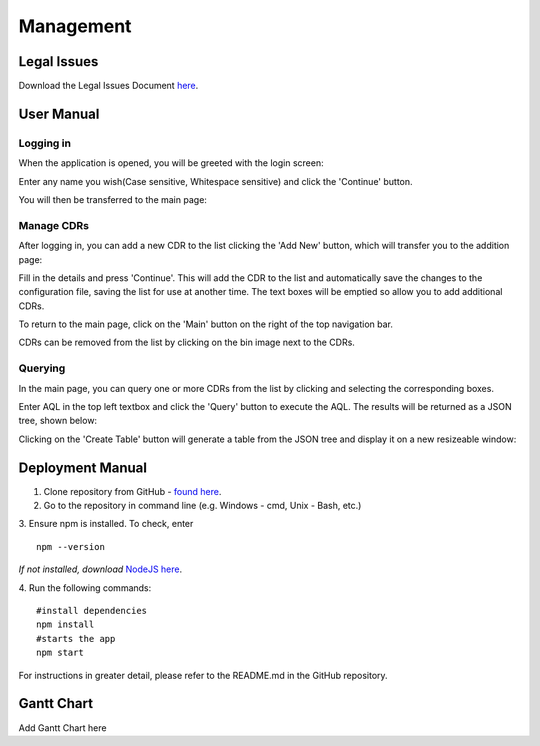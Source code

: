 Management
==========

Legal Issues
------------
Download the Legal Issues Document `here <https://liveuclac-my.sharepoint.com/:b:/g/personal/zcablgp_ucl_ac_uk/EVX-dzc90A1Osins47AWgcgB7BxF9VSGvsHVfkyFQvbQCg?e=ad1LFT>`_.

User Manual
-----------
Logging in
~~~~~~~~~~

When the application is opened, you will be greeted with the login screen:

.. image:: images/login_screen.png

Enter any name you wish(Case sensitive, Whitespace sensitive) and click the 'Continue' button.

You will then be transferred to the main page:

.. image:: images/final_gui.png

Manage CDRs
~~~~~~~~~~~

After logging in, you can add a new CDR to the list clicking the 'Add New' button, which will transfer you to the addition page:

.. image:: images/add_cdr.png

Fill in the details and press 'Continue'. This will add the CDR to the list and automatically save the changes to the configuration
file, saving the list for use at another time. The text boxes will be emptied so allow you to add additional CDRs.

To return to the main page, click on the 'Main' button on the right of the top navigation bar.

CDRs can be removed from the list by clicking on the bin image next to the CDRs.

Querying
~~~~~~~~

In the main page, you can query one or more CDRs from the list by clicking and selecting the corresponding boxes.

Enter AQL in the top left textbox and click the 'Query' button to execute the AQL. The results will be returned as a JSON tree, shown below:

.. image:: images/after_query.png

Clicking on the 'Create Table' button will generate a table from the JSON tree and display it on a new resizeable window:

.. image:: images/query_and_table.png


Deployment Manual
-----------------
1. Clone repository from GitHub - `found here <https://github.com/ucl-openehr-explorer/electron-app>`_.
2. Go to the repository in command line (e.g. Windows - cmd, Unix - Bash, etc.)
3. Ensure npm is installed. To check, enter
::

    npm --version

*If not installed, download* `NodeJS here <https://nodejs.org/en/>`_.

4. Run the following commands:
::

    #install dependencies
    npm install
    #starts the app
    npm start

For instructions in greater detail, please refer to the README.md in the GitHub repository.

Gantt Chart
-----------

Add Gantt Chart here